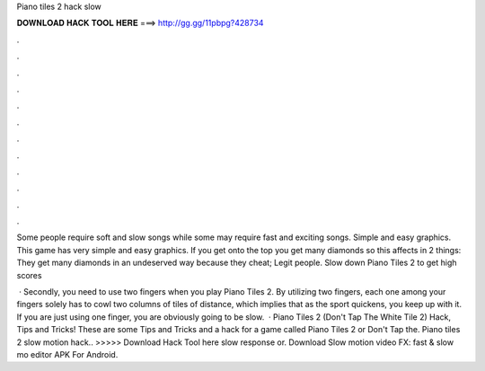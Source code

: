 Piano tiles 2 hack slow



𝐃𝐎𝐖𝐍𝐋𝐎𝐀𝐃 𝐇𝐀𝐂𝐊 𝐓𝐎𝐎𝐋 𝐇𝐄𝐑𝐄 ===> http://gg.gg/11pbpg?428734



.



.



.



.



.



.



.



.



.



.



.



.

Some people require soft and slow songs while some may require fast and exciting songs. Simple and easy graphics. This game has very simple and easy graphics. If you get onto the top you get many diamonds so this affects in 2 things: They get many diamonds in an undeserved way because they cheat; Legit people. Slow down Piano Tiles 2 to get high scores 

 · Secondly, you need to use two fingers when you play Piano Tiles 2. By utilizing two fingers, each one among your fingers solely has to cowl two columns of tiles of distance, which implies that as the sport quickens, you keep up with it. If you are just using one finger, you are obviously going to be slow.  · Piano Tiles 2 (Don't Tap The White Tile 2) Hack, Tips and Tricks! These are some Tips and Tricks and a hack for a game called Piano Tiles 2 or Don't Tap the. Piano tiles 2 slow motion hack.. >>>>> Download Hack Tool here slow response or. Download Slow motion video FX: fast & slow mo editor APK For Android.
